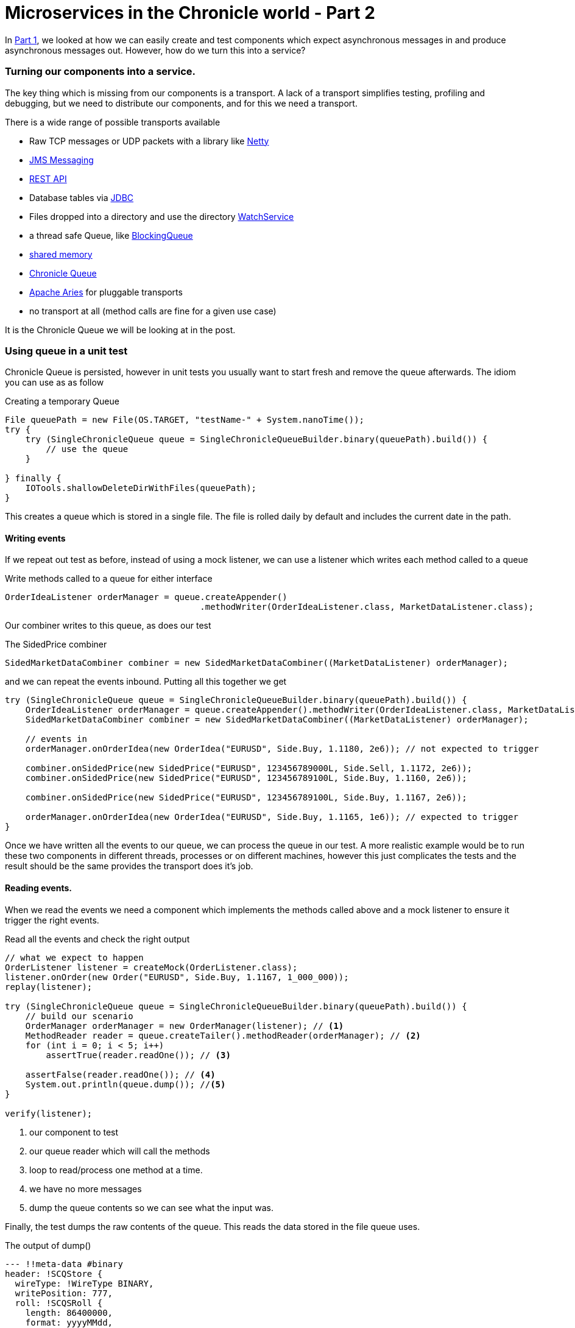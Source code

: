 = Microservices in the Chronicle world - Part 2
:hp-tags: Chronicle-Queue, Microservices

In https://vanilla-java.github.io/2016/03/23/Microservices-in-the-Chronicle-world-Part-1.html[Part 1], we looked at how we can easily create and test components which expect asynchronous messages in and produce asynchronous messages out.  However, how do we turn this into a service?

=== Turning our components into a service.

The key thing which is missing from our components is a transport.  A lack of a transport simplifies testing, profiling and debugging, but we need to distribute our components, and for this we need a transport.

There is a wide range of possible transports available

* Raw TCP messages or UDP packets with a library like http://netty.io/[Netty]
* https://docs.oracle.com/javaee/6/tutorial/doc/bnceh.html[JMS Messaging]
* https://en.wikipedia.org/wiki/Java_API_for_RESTful_Web_Services[REST API]
* Database tables via https://docs.oracle.com/javase/8/docs/technotes/guides/jdbc/[JDBC]
* Files dropped into a directory and use the directory https://docs.oracle.com/javase/8/docs/api/java/nio/file/WatchService.html[WatchService]
* a thread safe Queue, like https://docs.oracle.com/javase/8/docs/api/java/util/concurrent/BlockingQueue.html[BlockingQueue]
* https://en.wikipedia.org/wiki/Shared_memory[shared memory]
* http://chronicle.software/products/chronicle-queue/[Chronicle Queue]
* http://aries.apache.org/[Apache Aries] for pluggable transports
* no transport at all (method calls are fine for a given use case)

It is the Chronicle Queue we will be looking at in the post.

=== Using queue in a unit test

Chronicle Queue is persisted, however in unit tests you usually want to start fresh and remove the queue afterwards.  The idiom you can use as as follow

.Creating a temporary Queue
[source, java]
----
File queuePath = new File(OS.TARGET, "testName-" + System.nanoTime());
try {
    try (SingleChronicleQueue queue = SingleChronicleQueueBuilder.binary(queuePath).build()) {
        // use the queue
    }

} finally {
    IOTools.shallowDeleteDirWithFiles(queuePath);
}
----

This creates a queue which is stored in a single file.  The file is rolled daily by default and includes the current date in the path.

==== Writing events

If we repeat out test as before, instead of using a mock listener, we can use a listener which writes each method called to a queue

.Write methods called to a queue for either interface
[source, java]
----
OrderIdeaListener orderManager = queue.createAppender()
                                      .methodWriter(OrderIdeaListener.class, MarketDataListener.class);
----

Our combiner writes to this queue, as does our test

.The SidedPrice combiner
[source, java]
----
SidedMarketDataCombiner combiner = new SidedMarketDataCombiner((MarketDataListener) orderManager);
----

and we can repeat the events inbound.  Putting all this together we get

[source, java]
----
try (SingleChronicleQueue queue = SingleChronicleQueueBuilder.binary(queuePath).build()) {
    OrderIdeaListener orderManager = queue.createAppender().methodWriter(OrderIdeaListener.class, MarketDataListener.class);
    SidedMarketDataCombiner combiner = new SidedMarketDataCombiner((MarketDataListener) orderManager);

    // events in
    orderManager.onOrderIdea(new OrderIdea("EURUSD", Side.Buy, 1.1180, 2e6)); // not expected to trigger

    combiner.onSidedPrice(new SidedPrice("EURUSD", 123456789000L, Side.Sell, 1.1172, 2e6));
    combiner.onSidedPrice(new SidedPrice("EURUSD", 123456789100L, Side.Buy, 1.1160, 2e6));

    combiner.onSidedPrice(new SidedPrice("EURUSD", 123456789100L, Side.Buy, 1.1167, 2e6));

    orderManager.onOrderIdea(new OrderIdea("EURUSD", Side.Buy, 1.1165, 1e6)); // expected to trigger
}
----

Once we have written all the events to our queue, we can process the queue in our test. A more realistic example would be to run these two components in different threads, processes or on different machines, however this just complicates the tests and the result should be the same provides the transport does it's job.

==== Reading events.

When we read the events we need a component which implements the methods called above and a mock listener to ensure it trigger the right events.

.Read all the events and check the right output
[source, java]
----
// what we expect to happen
OrderListener listener = createMock(OrderListener.class);
listener.onOrder(new Order("EURUSD", Side.Buy, 1.1167, 1_000_000));
replay(listener);

try (SingleChronicleQueue queue = SingleChronicleQueueBuilder.binary(queuePath).build()) {
    // build our scenario
    OrderManager orderManager = new OrderManager(listener); // <1>
    MethodReader reader = queue.createTailer().methodReader(orderManager); // <2>
    for (int i = 0; i < 5; i++)
        assertTrue(reader.readOne()); // <3>

    assertFalse(reader.readOne()); // <4>
    System.out.println(queue.dump()); //<5>
}

verify(listener);
----
<1> our component to test
<2> our queue reader which will call the methods
<3> loop to read/process one method at a time.
<4> we have no more messages
<5> dump the queue contents so we can see what the input was.

Finally, the test dumps the raw contents of the queue. This reads the data stored in the file queue uses.

.The output of dump()
[source, yaml]
----
--- !!meta-data #binary
header: !SCQStore {
  wireType: !WireType BINARY,
  writePosition: 777,
  roll: !SCQSRoll {
    length: 86400000,
    format: yyyyMMdd,
    epoch: 0
    },
  indexing: !SCQSIndexing {
    indexCount: !int 8192,
    indexSpacing: 64,
    index2Index: 0,
    lastIndex: 0
    }
}
# position: 227
--- !!data #binary
onOrderIdea: {
  symbol: EURUSD,
  side: Buy,
  limitPrice: 1.118,
  quantity: 2000000.0
}
# position: 306
--- !!data #binary
onTopOfBookPrice: {
  symbol: EURUSD,
  timestamp: 123456789000,
  buyPrice: NaN,
  buyQuantity: 0,
  sellPrice: 1.1172,
  sellQuantity: 2000000.0
}
# position: 434
--- !!data #binary
onTopOfBookPrice: {
  symbol: EURUSD,
  timestamp: 123456789100,
  buyPrice: 1.116,
  buyQuantity: 2000000.0,
  sellPrice: 1.1172,
  sellQuantity: 2000000.0
}
# position: 566
--- !!data #binary
onTopOfBookPrice: {
  symbol: EURUSD,
  timestamp: 123456789100,
  buyPrice: 1.1167,
  buyQuantity: 2000000.0,
  sellPrice: 1.1172,
  sellQuantity: 2000000.0
}
# position: 698
--- !!data #binary
onOrderIdea: {
  symbol: EURUSD,
  side: Buy,
  limitPrice: 1.1165,
  quantity: 1000000.0
}
...
# 83885299 bytes remaining
----

To run the test and dump the queue in my IDE took 233 ms.

== Conclusion

We can test components stand alone with a queue or in a chain by using more queues. More importantly we can test our components without the infrastructure complicating the debugging process.  When our components work without a transport, we can show they do the same thing with a transport.

== In our next part

In the next part we will look at benchmarking and profiling with Queue.  While Queue is designed to be simple and transparent, it is also designed to be faster than other persisted transports, even with no tuning.




